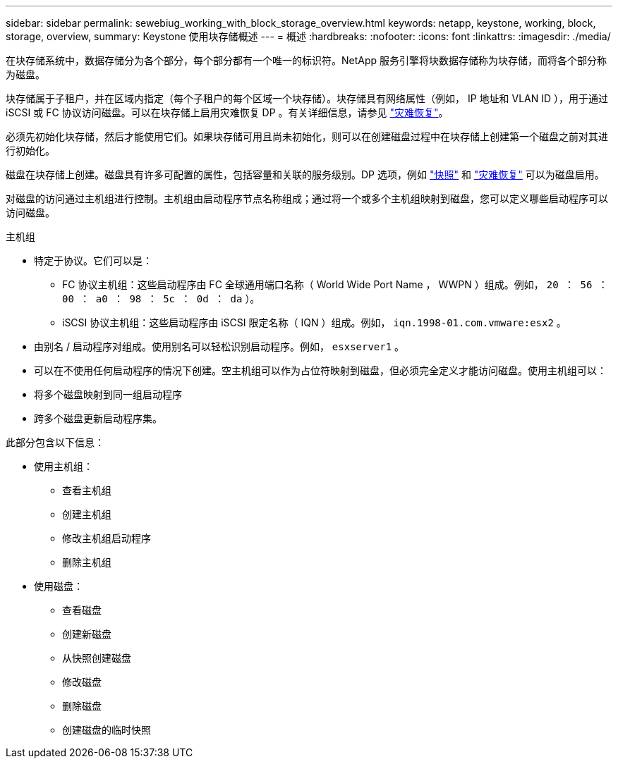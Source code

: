 ---
sidebar: sidebar 
permalink: sewebiug_working_with_block_storage_overview.html 
keywords: netapp, keystone, working, block, storage, overview, 
summary: Keystone 使用块存储概述 
---
= 概述
:hardbreaks:
:nofooter: 
:icons: font
:linkattrs: 
:imagesdir: ./media/


[role="lead"]
在块存储系统中，数据存储分为各个部分，每个部分都有一个唯一的标识符。NetApp 服务引擎将块数据存储称为块存储，而将各个部分称为磁盘。

块存储属于子租户，并在区域内指定（每个子租户的每个区域一个块存储）。块存储具有网络属性（例如， IP 地址和 VLAN ID ），用于通过 iSCSI 或 FC 协议访问磁盘。可以在块存储上启用灾难恢复 DP 。有关详细信息，请参见 link:sewebiug_billing_accounts,_subscriptions,_services,_and_performance.html#disaster-recovery.html["灾难恢复"]。

必须先初始化块存储，然后才能使用它们。如果块存储可用且尚未初始化，则可以在创建磁盘过程中在块存储上创建第一个磁盘之前对其进行初始化。

磁盘在块存储上创建。磁盘具有许多可配置的属性，包括容量和关联的服务级别。DP 选项，例如 link:sewebiug_billing_accounts,_subscriptions,_services,_and_performance.html#snapshots["快照"] 和 link:sewebiug_billing_accounts,_subscriptions,_services,_and_performance.html#disaster-recovery["灾难恢复"] 可以为磁盘启用。

对磁盘的访问通过主机组进行控制。主机组由启动程序节点名称组成；通过将一个或多个主机组映射到磁盘，您可以定义哪些启动程序可以访问磁盘。

主机组

* 特定于协议。它们可以是：
+
** FC 协议主机组：这些启动程序由 FC 全球通用端口名称（ World Wide Port Name ， WWPN ）组成。例如， `20 ： 56 ： 00 ： a0 ： 98 ： 5c ： 0d ： da` ）。
** iSCSI 协议主机组：这些启动程序由 iSCSI 限定名称（ IQN ）组成。例如， `iqn.1998-01.com.vmware:esx2` 。


* 由别名 / 启动程序对组成。使用别名可以轻松识别启动程序。例如， `esxserver1` 。
* 可以在不使用任何启动程序的情况下创建。空主机组可以作为占位符映射到磁盘，但必须完全定义才能访问磁盘。使用主机组可以：
* 将多个磁盘映射到同一组启动程序
* 跨多个磁盘更新启动程序集。


此部分包含以下信息：

* 使用主机组：
+
** 查看主机组
** 创建主机组
** 修改主机组启动程序
** 删除主机组


* 使用磁盘：
+
** 查看磁盘
** 创建新磁盘
** 从快照创建磁盘
** 修改磁盘
** 删除磁盘
** 创建磁盘的临时快照




